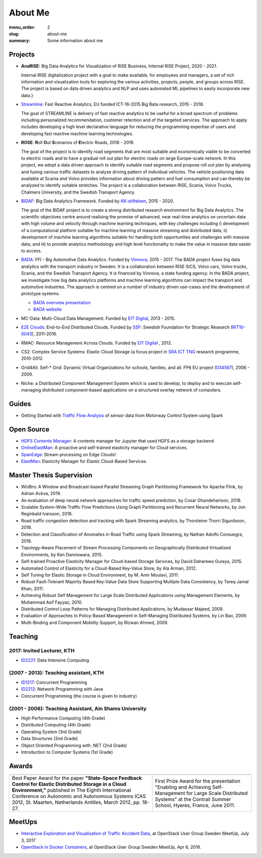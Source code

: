 ========
About Me
========

:menu_order: 2
:slug: about-me
:summary: Some information about me

.. role:: colortitle
    :class: colortitle


Projects
========
- **AnaRISE:** Big Data Analytics for Visualization of RISE Business, Internal RISE Project, 2020 - 2021.

  Internal RISE digitalization project with a goal to make available, for employees and managers, a set of rich information and visualization tools for exploring the various activities, projects, people, and groups across RISE. The project is based on data driven analytics and NLP and uses automated ML pipelines to easily incorporate new data.}


- Streamline_: Fast Reactive Analytics, EU funded ICT-16-2015 Big Bata research, 2015 - 2018.

  The goal of STREAMLINE is delivery of fast reactive analytics to be useful for a broad spectrum of problems including personalized recommendation, customer retention and of the targeted services. The approach to apply includes developing a high level declarative language for reducing the programming expertise of users and developing fast reactive machine learning technologies.

- **ROSE**: **R**\ oll **O**\ ut **S**\ cenarios of **E**\ lectric Roads, 2018 - 2019.

  The goal of the project is to identify road segments that are most suitable and economically viable to be converted to electric roads and to have a gradual roll out plan for electric roads on large Europe-scale network. In this project, we adopt a data driven approach to identify suitable road segments and propose roll out plan by analysing and fusing various traffic datasets to analyse driving pattern of individual vehicles. The vehicle positioning data available at Scania and Volvo provides information about driving pattern and fuel consumption and can thereby be analyzed  to identify suitable stretches. The project is a collaboration between RISE, Scania, Volvo Trucks, Chalmers University, and the Swedish Transport Agency.


- BIDAF_: Big Data Analytics Framework. Funded by KK-stiftelsen_, 2015 - 2020.

  The goal of the BIDAF project is to create a strong distributed research environment for Big Data Analytics. The scientific objectives centre around realising the promise of advanced, near real-time analytics on uncertain data with high volume and velocity through machine learning techniques, with key challenges including i) development of a computational platform suitable for machine learning of massive streaming and distributed data; ii) development of machine learning algorithms suitable for handling both opportunities and challenges with massive data; and iii) to provide analytics methodology and high level functionality to make the value in massive data easier to access.

- BADA_: FFI - Big Automotive Data Analytics. Funded by Vinnova_, 2015 - 2017.
  The BADA project fuses big data analytics with the transport industry in Sweden. It is a collaboration between RISE SICS, Volvo cars, Volvo trucks, Scania, and the Swedish Transport Agency. It is financed by Vinnova, a state funding agency. In the BADA project, we investigate how big data analytics platforms and machine learning algorithms can impact the transport and automotive industries. The approach is centred on a number of industry driven use-cases and the development of prototype systems.

  - `BADA overview presentation`_
  - `BADA website`_

- MC-Data: Multi-Cloud Data Management. Funded by `EIT Digital`_, 2013 - 2015.
- `E2E Clouds`_: End-to-End Distributed Clouds. Funded by SSF_: Swedish Foundation for Strategic Research (RIT10-0043_),
  2011-2016.
- RMAC: Resource Management Across Clouds. Funded by `EIT Digital`_ , 2012.
- CS2: Complex Service Systems: Elastic Cloud Storage (a focus project in `SRA ICT TNG`_ research programme, 2010-2012.
- Grid4All: Self-* Grid: Dynamic Virtual Organizations for schools, families, and all. FP6 EU project (034567_),
  2006 - 2009.
- Niche: a Distributed Component Management System which is used to develop, to deploy and to execute self-managing
  distributed component-based applications on a structured overlay network of computers.

Guides
======
- Getting Started with `Traffic Flow Analysis`_ of sensor data from Motorway Control System using Spark

Open Source
===========
- `HDFS Contents Manager`_: A contents manager for Jupyter that used HDFS as a storage backend
- OnlineElastMan_: A proactive and self-trained elasticity manager for Cloud services.
- SpanEdge_: Stream processing on Edge Clouds!
- ElastMan_: Elasticity Manager for Elastic Cloud-Based Services.

Master Thesis Supervision
=========================

- :colortitle:`WinBro: A Window and Broadcast-based Parallel Streaming Graph Partitioning Framework for Apache Flink`,
  by Adrian Ackva, 2019. |Adrian.A|

- :colortitle:`An evaluation of deep neural network approaches for traffic speed prediction`,
  by Cosar Ghandeharioon, 2018. |Cosar.G|

- :colortitle:`Scalable System-Wide Traffic Flow Predictions Using Graph Partitioning and Recurrent Neural Networks`,
  by Jon Reginbald Ivarsson, 2018. |Jon.R|

- :colortitle:`Road traffic congestion detection and tracking with Spark Streaming analytics`,
  by Thorsteinn Thorri Sigurdsson, 2018. |Thor.T|

- :colortitle:`Detection and Classification of Anomalies in Road Traffic using Spark Streaming`,
  by Nathan Adolfo Consuegra, 2018. |Nathan.A|

- :colortitle:`Topology-Aware Placement of Stream Processing Components on Geographically Distributed Virtualized Environments`,
  by Ken Danniswara, 2015. |Ken.D|

- :colortitle:`Self-trained Proactive Elasticity Manager for Cloud-based Storage Services`,
  by David Daharewa Gureya, 2015. |David.G|

- :colortitle:`Automated Control of Elasticity for a Cloud-Based Key-Value Store`,
  by Ala Arman, 2012. |Ala.A|

- :colortitle:`Self Tuning for Elastic Storage in Cloud Environment`,
  by M. Amir Moulavi, 2011. |Amir.M|

- :colortitle:`Robust Fault-Tolerant Majority Based Key-Value Data Store Supporting Multiple Data Consistency`,
  by Tareq Jamal Khan, 2011. |Tarek.K|

- :colortitle:`Achieving Robust Self Management for Large Scale Distributed Applications using Management Elements`,
  by Muhammad Asif Fayyaz, 2010. |Asif.F|

- :colortitle:`Distributed Control Loop Patterns for Managing Distributed Applications`,
  by Mudassar Majeed, 2009.

- :colortitle:`Evaluation of Approaches to Policy-Based Management in Self-Managing Distributed Systems`,
  by Lin Bao, 2009.

- :colortitle:`Multi-Binding and Component Mobility Support`,
  by Rizwan Ahmed, 2009.


Teaching
========

2017: Invited Lecturer, KTH
---------------------------
- ID2221_: Data Intensive Computing

(2007 - 2013): Teaching assistant, KTH
--------------------------------------

- ID1217_: Concurrent Programming
- ID2212_: Network Programming with Java
- Concurrent Programming (the course is given to industry)

(2001 - 2006): Teaching Assistant, Ain Shams University
--------------------------------------------------------
- High Performance Computing (4th Grade)
- Distributed Computing (4th Grade)
- Operating System (3rd Grade)
- Data Structures (2nd Grade)
- Object Oriented Programming with .NET (2nd Grade)
- Introduction to Computer Systems (1st Grade)

Awards
======

+------+------+
| |AA| | |AB| |
+------+------+
| |BA| | |BB| |
+------+------+


.. |AA| image:: {static}/pdfs/awards/ICAS2012Award_t.png
        :alt: Best paper award
        :width: 30%
        :target: {static}/pdfs/awards/ICAS2012Award.pdf

.. |BA| replace:: Best Paper Award for the paper **"State-Space Feedback Control for Elastic Distributed Storage in a
        Cloud Environment,"** published in The Eighth International Conference on Autonomic and Autonomous Systems ICAS 2012, St.
        Maarten, Netherlands Antilles, March 2012, pp. 18-27. |ICAS2012_pdf| |ICAS2012_sld| |ICAS2012_bib|

.. |AB| image:: {static}/pdfs/awards/Contrail2011Award_t.png
        :alt: Contrail 2011 summer school award
        :width: 30%
        :target: {static}/pdfs/awards/Contrail2011Award.pdf

.. |BB| replace:: First Prize Award for the presentation "Enabling and Achieving Self-Management for Large Scale Distributed Systems" at
        the Contrail Summer School, Hyeres, France, June 2011. |Contrail2011_sld|


MeetUps
=======

- `Interactive Exploration and Visualisation of Traffic Accident Data`_, at OpenStack User Group Sweden MeetUp, July 3,
  2017
- `OpenStack in Docker Containers`_, at OpenStack User Group Sweden MeetUp, Apr 6, 2016.


.. _OpenStack in Docker Containers: https://www.meetup.com/OpenStack-User-Group-Sweden/events/229636527/
.. _Interactive Exploration and Visualisation of Traffic Accident Data: https://www.meetup.com/OpenStack-User-Group-Sweden/events/241072902/



.. _Streamline: https://h2020-streamline-project.eu/
.. _BIDAF: http://bidaf.sics.se/
.. _KK-stiftelsen: http://www.kks.se/
.. _BADA: http://www.vinnova.se/sv/Resultat/Projekt/Effekta/2009-02186/Big-Automotive-Data-Analytics-BADA-huvudstudie--fas-1/
.. _BADA website: http://bada.sics.se/
.. _BADA overview presentation: https://bit.ly/BADA2018
.. _Vinnova: http://www.vinnova.se/en/
.. _EIT Digital: https://www.eitdigital.eu
.. _E2E Clouds: http://e2e-clouds.org/
.. _SSF: http://stratresearch.se/en/
.. _RIT10-0043: http://stratresearch.se/en/research/ongoing-research/rambidrag-it-2010/project/4510/
.. _034567: http://cordis.europa.eu/project/rcn/79511_en.html
.. _SRA ICT TNG: https://www.kth.se/en/forskning/sarskilda-forskningssatsningar/sra/ict-tng


.. _HDFS Contents Manager: {filename}/blogs/hdfscontent.rst
.. _OnlineElastMan: {filename}/blogs/onlineelastman.rst
.. _SpanEdge: {filename}/blogs/spanedge.rst
.. _ElastMan: {filename}/blogs/elastman.rst

.. _`Traffic Flow Analysis`: {filename}/blogs/trafficflow.rst



.. Master Thesis

.. |Adrian.A| image:: {static}/images/pdf.png
    :alt: pdf
    :height: 1em
    :target: {static}/pdfs/supervision/TRITA-EECS-EX-2019-558.pdf

.. |Cosar.G| image:: {static}/images/pdf.png
    :alt: pdf
    :height: 1em
    :target: {static}/pdfs/supervision/TRITA-EECS-EX-2018-786.pdf

.. |Jon.R| image:: {static}/images/pdf.png
    :alt: pdf
    :height: 1em
    :target: {static}/pdfs/supervision/TRITA-EECS-EX-2018-765.pdf

.. |Thor.T| image:: {static}/images/pdf.png
    :alt: pdf
    :height: 1em
    :target: {static}/pdfs/supervision/TRITA-EECS-EX-2018-652.pdf

.. |Nathan.A| image:: {static}/images/pdf.png
    :alt: pdf
    :height: 1em
    :target: {static}/pdfs/supervision/TRITA-EECS-EX-2018-563.pdf

.. |Ken.D| image:: {static}/images/pdf.png
    :alt: pdf
    :height: 1em
    :target: {static}/pdfs/supervision/TRITA-ICT-EX-2015-238.pdf


.. |David.G| image:: {static}/images/pdf.png
    :alt: pdf
    :height: 1em
    :target: {static}/pdfs/supervision/TRITA-ICT-EX-2015-239.pdf

.. |Ala.A| image:: {static}/images/pdf.png
    :alt: pdf
    :height: 1em
    :target: {static}/pdfs/supervision/TRITA-ICT-EX-2012-20.pdf

.. |Amir.M| image:: {static}/images/pdf.png
    :alt: pdf
    :height: 1em
    :target: {static}/pdfs/supervision/TRITA-ICT-EX-2011-247.pdf

.. |Tarek.K| image:: {static}/images/pdf.png
    :alt: pdf
    :height: 1em
    :target: {static}/pdfs/supervision/TRITA-ICT-EX-2011-178.pdf

.. |Asif.F| image:: {static}/images/pdf.png
    :alt: pdf
    :height: 1em
    :target: {static}/pdfs/supervision/TRITA-ICT-EX-2010-99.pdf


.. _ID1217: https://www.kth.se/student/kurser/kurs/ID1217?l=en

.. _ID2212: https://www.kth.se/student/kurser/kurs/ID2212?l=en

.. _ID2221: https://www.kth.se/social/course/ID2221/


.. |ICAS2012_pdf| image:: {static}/images/pdf.png
    :alt: pdf
    :height: 1em
    :target: {static}/pdfs/publications/ICAS2012_StateSpace.pdf
.. |ICAS2012_sld| image:: {static}/images/slides.png
    :alt: slides
    :height: 1em
    :target: {static}/pdfs/publications/ICAS2012_StateSpace_Slides.pdf
.. |ICAS2012_bib| image:: {static}/images/bibtex.png
    :alt: bibtex
    :height: 1em
    :target: {static}/pdfs/publications/ICAS2012_StateSpace.bib

.. |Contrail2011_sld| image:: {static}/images/slides.png
    :alt: slides
    :height: 1em
    :target: {static}/pdfs/awards/Ahmad_Contrail2011.pdf
